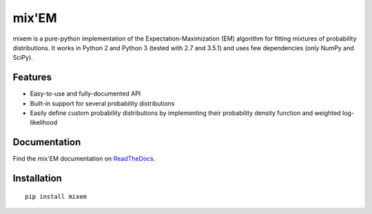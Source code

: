 mix'EM 
======

.. image:: http://i.imgur.com/kJgsHMG.png
   :scale: 50 %
   :alt: Old Faithful example
   :align: left

mixem is a pure-python implementation of the Expectation-Maximization (EM) algorithm for fitting mixtures of probability distributions. It works in Python 2 and Python 3 (tested with 2.7 and 3.5.1) and uses few dependencies (only NumPy and SciPy).

Features
--------

* Easy-to-use and fully-documented API
* Built-in support for several probability distributions
* Easily define custom probability distributions by implementing their probability density function and weighted log-likelihood

Documentation
-------------
Find the mix'EM documentation on `ReadTheDocs <https://mixem.readthedocs.org/en/latest/>`_.


Installation
------------

::

    pip install mixem
